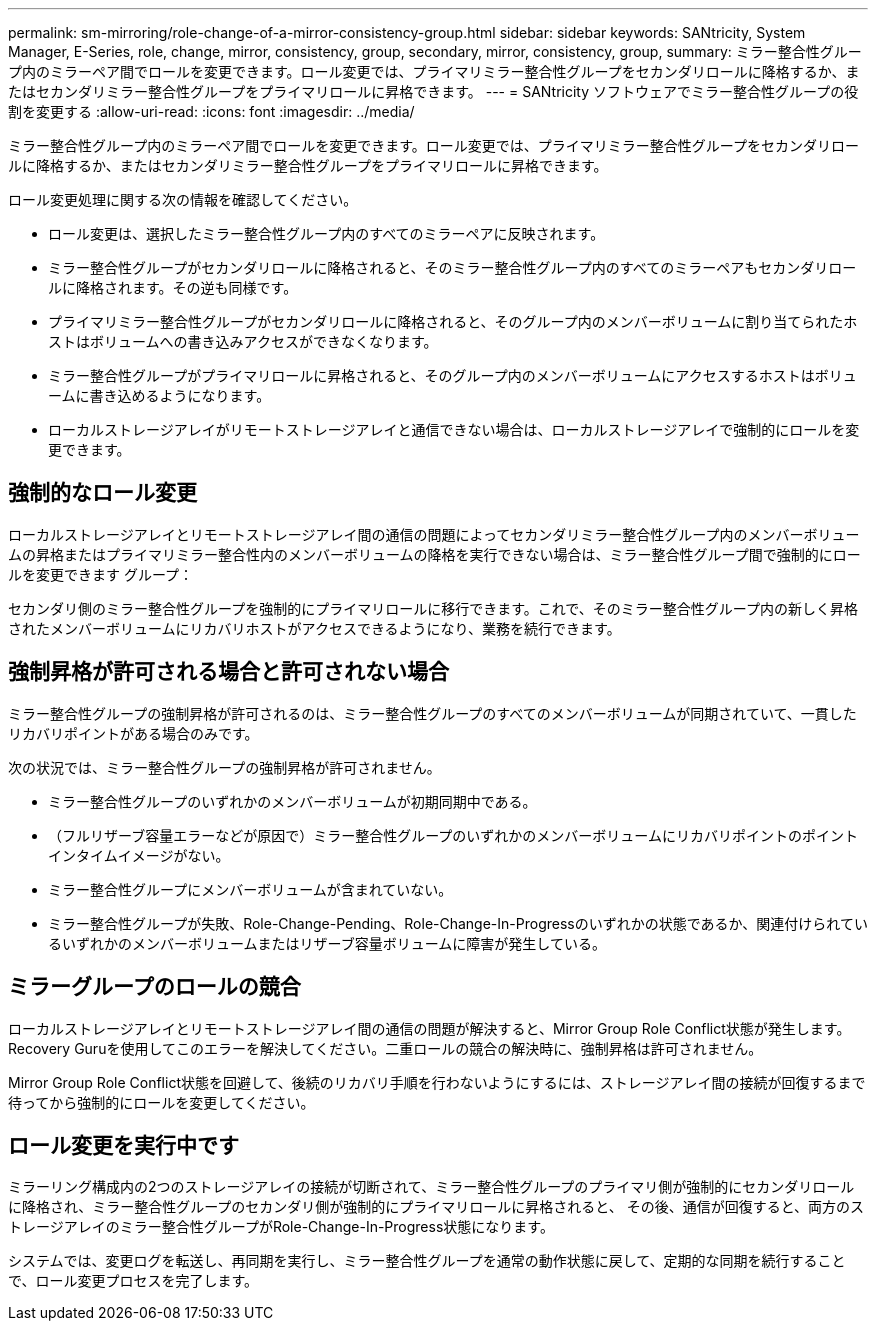 ---
permalink: sm-mirroring/role-change-of-a-mirror-consistency-group.html 
sidebar: sidebar 
keywords: SANtricity, System Manager, E-Series, role, change, mirror, consistency, group, secondary, mirror, consistency, group, 
summary: ミラー整合性グループ内のミラーペア間でロールを変更できます。ロール変更では、プライマリミラー整合性グループをセカンダリロールに降格するか、またはセカンダリミラー整合性グループをプライマリロールに昇格できます。 
---
= SANtricity ソフトウェアでミラー整合性グループの役割を変更する
:allow-uri-read: 
:icons: font
:imagesdir: ../media/


[role="lead"]
ミラー整合性グループ内のミラーペア間でロールを変更できます。ロール変更では、プライマリミラー整合性グループをセカンダリロールに降格するか、またはセカンダリミラー整合性グループをプライマリロールに昇格できます。

ロール変更処理に関する次の情報を確認してください。

* ロール変更は、選択したミラー整合性グループ内のすべてのミラーペアに反映されます。
* ミラー整合性グループがセカンダリロールに降格されると、そのミラー整合性グループ内のすべてのミラーペアもセカンダリロールに降格されます。その逆も同様です。
* プライマリミラー整合性グループがセカンダリロールに降格されると、そのグループ内のメンバーボリュームに割り当てられたホストはボリュームへの書き込みアクセスができなくなります。
* ミラー整合性グループがプライマリロールに昇格されると、そのグループ内のメンバーボリュームにアクセスするホストはボリュームに書き込めるようになります。
* ローカルストレージアレイがリモートストレージアレイと通信できない場合は、ローカルストレージアレイで強制的にロールを変更できます。




== 強制的なロール変更

ローカルストレージアレイとリモートストレージアレイ間の通信の問題によってセカンダリミラー整合性グループ内のメンバーボリュームの昇格またはプライマリミラー整合性内のメンバーボリュームの降格を実行できない場合は、ミラー整合性グループ間で強制的にロールを変更できます グループ：

セカンダリ側のミラー整合性グループを強制的にプライマリロールに移行できます。これで、そのミラー整合性グループ内の新しく昇格されたメンバーボリュームにリカバリホストがアクセスできるようになり、業務を続行できます。



== 強制昇格が許可される場合と許可されない場合

ミラー整合性グループの強制昇格が許可されるのは、ミラー整合性グループのすべてのメンバーボリュームが同期されていて、一貫したリカバリポイントがある場合のみです。

次の状況では、ミラー整合性グループの強制昇格が許可されません。

* ミラー整合性グループのいずれかのメンバーボリュームが初期同期中である。
* （フルリザーブ容量エラーなどが原因で）ミラー整合性グループのいずれかのメンバーボリュームにリカバリポイントのポイントインタイムイメージがない。
* ミラー整合性グループにメンバーボリュームが含まれていない。
* ミラー整合性グループが失敗、Role-Change-Pending、Role-Change-In-Progressのいずれかの状態であるか、関連付けられているいずれかのメンバーボリュームまたはリザーブ容量ボリュームに障害が発生している。




== ミラーグループのロールの競合

ローカルストレージアレイとリモートストレージアレイ間の通信の問題が解決すると、Mirror Group Role Conflict状態が発生します。Recovery Guruを使用してこのエラーを解決してください。二重ロールの競合の解決時に、強制昇格は許可されません。

Mirror Group Role Conflict状態を回避して、後続のリカバリ手順を行わないようにするには、ストレージアレイ間の接続が回復するまで待ってから強制的にロールを変更してください。



== ロール変更を実行中です

ミラーリング構成内の2つのストレージアレイの接続が切断されて、ミラー整合性グループのプライマリ側が強制的にセカンダリロールに降格され、ミラー整合性グループのセカンダリ側が強制的にプライマリロールに昇格されると、 その後、通信が回復すると、両方のストレージアレイのミラー整合性グループがRole-Change-In-Progress状態になります。

システムでは、変更ログを転送し、再同期を実行し、ミラー整合性グループを通常の動作状態に戻して、定期的な同期を続行することで、ロール変更プロセスを完了します。
